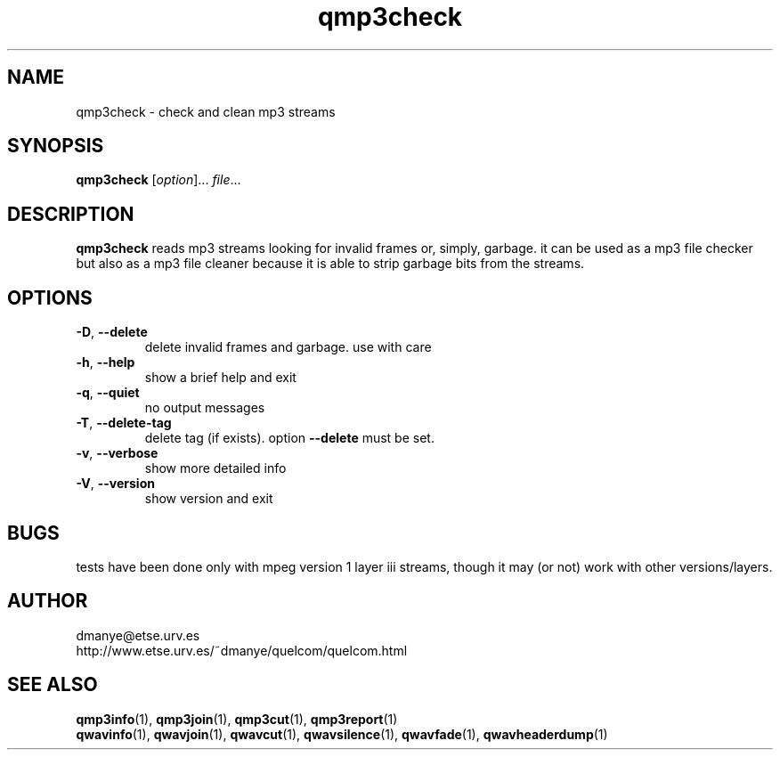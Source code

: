 .TH qmp3check 1 "february 2001" "quelcom 0.4.0" "quelcom man pages"

.SH NAME
qmp3check \- check and clean mp3 streams

.SH SYNOPSIS
.na
.B qmp3check
.RI [ option ]...\  file ...
.ad

.SH DESCRIPTION 
.LP
\fBqmp3check\fR reads mp3 streams looking for invalid frames or, simply, garbage. it can be used as a mp3 file checker but also as a mp3 file cleaner because it is able to strip garbage bits from the streams.

.SH OPTIONS
.TP
.BR \-D ,\  \-\-delete
delete invalid frames and garbage. use with care
.TP
.BR \-h ,\  \-\-help
show a brief help and exit
.TP
.BR \-q ,\  \-\-quiet
no output messages
.TP
.BR \-T ,\  \-\-delete\-tag
delete tag (if exists). option \fB\-\-delete\fR must be set.
.TP
.BR \-v ,\  \-\-verbose
show more detailed info
.TP
.BR \-V ,\  \-\-version
show version and exit

.SH BUGS
.LP
tests have been done only with mpeg version 1 layer iii streams, though it may (or not) work with other versions/layers.

.SH AUTHOR
.LP
dmanye@etse.urv.es
.br
http://www.etse.urv.es/~dmanye/quelcom/quelcom.html

.SH SEE ALSO
.BR qmp3info (1),
.BR qmp3join (1),
.BR qmp3cut (1),
.BR qmp3report (1)
.br
.BR qwavinfo (1),
.BR qwavjoin (1),
.BR qwavcut (1),
.BR qwavsilence (1),
.BR qwavfade (1),
.BR qwavheaderdump (1)
